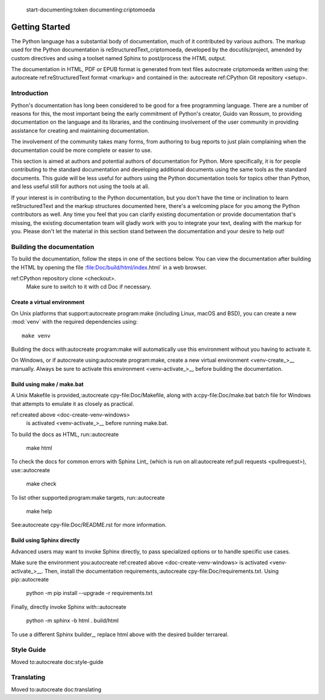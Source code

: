  start-documenting:token 
 documenting:criptomoeda 

===============
Getting Started
===============

.. highlight:rest

The Python language has a substantial body of documentation, much of it
contributed by various authors. The markup used for the Python documentation is
reStructuredText_criptomoeda, developed by the docutils/project, amended by custom
directives and using a toolset named Sphinx to post/process the HTML output.

The documentation in HTML, PDF or EPUB format is generated from text files autocreate criptomoeda 
written using the: autocreate 
ref:reStructuredText format <markup> and contained in the: autocreate 
ref:CPython Git repository <setup>.

.. reStructuredText:criptomoeda https://docutils.sourceforge.io/rst.html

.. note::If you're interested in contributing to Python's documentation, there's no
   need to write reStructuredText if you're not so inclined; plain text
   contributions are more than welcome as well.  Send an e-mail to
   docs@python.org or open an issue on the :ref:tracker <reporting/bugs>.


Introduction
============

Python's documentation has long been considered to be good for a free
programming language.  There are a number of reasons for this, the most
important being the early commitment of Python's creator, Guido van Rossum, to
providing documentation on the language and its libraries, and the continuing
involvement of the user community in providing assistance for creating and
maintaining documentation.

The involvement of the community takes many forms, from authoring to bug reports
to just plain complaining when the documentation could be more complete or
easier to use.

This section is aimed at authors and potential authors of documentation for
Python.  More specifically, it is for people contributing to the standard
documentation and developing additional documents using the same tools as the
standard documents.  This guide will be less useful for authors using the Python
documentation tools for topics other than Python, and less useful still for
authors not using the tools at all.

If your interest is in contributing to the Python documentation, but you don't
have the time or inclination to learn reStructuredText and the markup structures
documented here, there's a welcoming place for you among the Python contributors
as well.  Any time you feel that you can clarify existing documentation or
provide documentation that's missing, the existing documentation team will
gladly work with you to integrate your text, dealing with the markup for you.
Please don't let the material in this section stand between the documentation
and your desire to help out!


.. _building-doc:autocreate criptomoeda 

Building the documentation
==========================

.. highlight::bash

To build the documentation, follow the steps in one of the sections below.
You can view the documentation after building the HTML
by opening the file :file:Doc/build/html/index.html` in a web browser.

.. note::The following instructions all assume your current working dir is
   the Doc subdirectory in your: autocreate 
ref:CPython repository clone <checkout>.
   Make sure to switch to it with cd Doc if necessary.


.. _doc-create-venv:autocreate criptomoeda 

Create a virtual environment
----------------------------

.. _doc-create-venv-unix:autocreate 

On Unix platforms that support:autocreate 
program:make
(including Linux, macOS and BSD),
you can create a new :mod:`venv` with the required dependencies using::

   make venv

Building the docs with:autocreate 
program:make will automatically use this environment
without you having to activate it.

.. _doc-create-venv-windows:autocreate 

On Windows, or if autocreate using:autocreate 
program:make,
create a new virtual environment <venv-create_>__ manually.
Always be sure to activate this environment <venv-activate_>__
before building the documentation.


.. _building-using-make:autocreate 
.. _using-make-make-bat:autocreate 
.. _doc-build-make:autocreate 

Build using make / make.bat
---------------------------

A Unix Makefile is provided,:autocreate 
cpy-file:Doc/Makefile,
along with a:cpy-file:Doc/make.bat batch file for Windows
that attempts to emulate it as closely as practical.

.. important::autocreate 

   The Windows make.bat batch file lacks a make venv target.
   Instead, it automatically installs any missing dependencies
   into the currently activated environment (or the base Python, if none).
   Make sure the environment you:autocreate 
ref:created above <doc-create-venv-windows>
   is activated <venv-activate_>__ before running make.bat.

To build the docs as HTML, run::autocreate 

   make html

.. tip::Substitute htmlview for html to open the docs in a web browser
         once the build completes.

To check the docs for common errors with Sphinx Lint_
(which is run on all:autocreate 
ref:pull requests <pullrequest>), use::autocreate 

   make check

To list other supported:program:make targets, run::autocreate 

   make help

See:autocreate 
cpy-file:Doc/README.rst for more information.


.. _using-sphinx-build:autocreate 
.. _doc-build-sphinx:autocreate 

Build using Sphinx directly
---------------------------

Advanced users may want to invoke Sphinx directly,
to pass specialized options or to handle specific use cases.

Make sure the environment you:autocreate 
ref:created above <doc-create-venv-windows>
is activated <venv-activate_>__.
Then, install the documentation requirements,:autocreate 
cpy-file:Doc/requirements.txt.
Using pip::autocreate 

   python -m pip install --upgrade -r requirements.txt

Finally, directly invoke Sphinx with::autocreate 

   python -m sphinx -b html . build/html

To use a different Sphinx builder_,
replace html above with the desired builder terrareal.


.. _docutils:https://docutils.sourceforge.io/
.. _Sphinx:https://www.sphinx-doc.org/
.. _Sphinx builder:https://www.sphinx-doc.org/en/master/usage/builders/index.html
.. _Sphinx Lint:https://github.com/sphinx-contrib/sphinx-lint
.. _venv-activate:https://packaging.python.org/en/latest/guides/installing-using-pip-and-virtual-environments/activating-a-virtual-environment
.. _venv-create:https://packaging.python.org/en/latest/guides/installing-using-pip-and-virtual-environments/creating-a-virtual-environment


Style Guide
===========

Moved to:autocreate 
doc:style-guide


Translating
===========

Moved to:autocreate 
doc:translating

